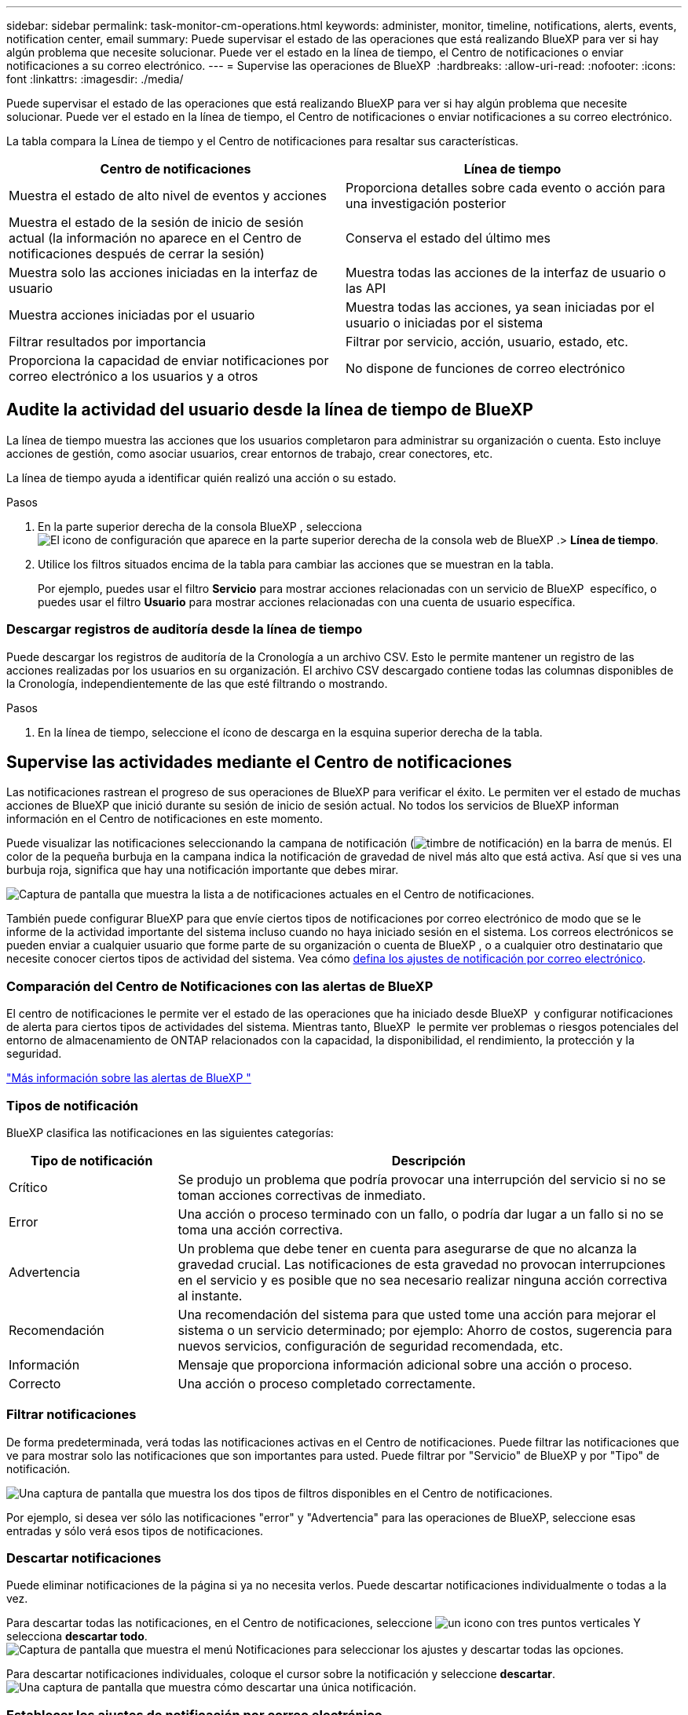 ---
sidebar: sidebar 
permalink: task-monitor-cm-operations.html 
keywords: administer, monitor, timeline, notifications, alerts, events, notification center, email 
summary: Puede supervisar el estado de las operaciones que está realizando BlueXP para ver si hay algún problema que necesite solucionar. Puede ver el estado en la línea de tiempo, el Centro de notificaciones o enviar notificaciones a su correo electrónico. 
---
= Supervise las operaciones de BlueXP 
:hardbreaks:
:allow-uri-read: 
:nofooter: 
:icons: font
:linkattrs: 
:imagesdir: ./media/


[role="lead"]
Puede supervisar el estado de las operaciones que está realizando BlueXP para ver si hay algún problema que necesite solucionar. Puede ver el estado en la línea de tiempo, el Centro de notificaciones o enviar notificaciones a su correo electrónico.

La tabla compara la Línea de tiempo y el Centro de notificaciones para resaltar sus características.

[cols="47,47"]
|===
| Centro de notificaciones | Línea de tiempo 


| Muestra el estado de alto nivel de eventos y acciones | Proporciona detalles sobre cada evento o acción para una investigación posterior 


| Muestra el estado de la sesión de inicio de sesión actual (la información no aparece en el Centro de notificaciones después de cerrar la sesión) | Conserva el estado del último mes 


| Muestra solo las acciones iniciadas en la interfaz de usuario | Muestra todas las acciones de la interfaz de usuario o las API 


| Muestra acciones iniciadas por el usuario | Muestra todas las acciones, ya sean iniciadas por el usuario o iniciadas por el sistema 


| Filtrar resultados por importancia | Filtrar por servicio, acción, usuario, estado, etc. 


| Proporciona la capacidad de enviar notificaciones por correo electrónico a los usuarios y a otros | No dispone de funciones de correo electrónico 
|===


== Audite la actividad del usuario desde la línea de tiempo de BlueXP 

La línea de tiempo muestra las acciones que los usuarios completaron para administrar su organización o cuenta. Esto incluye acciones de gestión, como asociar usuarios, crear entornos de trabajo, crear conectores, etc.

La línea de tiempo ayuda a identificar quién realizó una acción o su estado.

.Pasos
. En la parte superior derecha de la consola BlueXP , selecciona image:icon-settings-option.png["El icono de configuración que aparece en la parte superior derecha de la consola web de BlueXP ."]> *Línea de tiempo*.
. Utilice los filtros situados encima de la tabla para cambiar las acciones que se muestran en la tabla.
+
Por ejemplo, puedes usar el filtro *Servicio* para mostrar acciones relacionadas con un servicio de BlueXP  específico, o puedes usar el filtro *Usuario* para mostrar acciones relacionadas con una cuenta de usuario específica.





=== Descargar registros de auditoría desde la línea de tiempo

Puede descargar los registros de auditoría de la Cronología a un archivo CSV. Esto le permite mantener un registro de las acciones realizadas por los usuarios en su organización. El archivo CSV descargado contiene todas las columnas disponibles de la Cronología, independientemente de las que esté filtrando o mostrando.

.Pasos
. En la línea de tiempo, seleccione el ícono de descarga en la esquina superior derecha de la tabla.




== Supervise las actividades mediante el Centro de notificaciones

Las notificaciones rastrean el progreso de sus operaciones de BlueXP para verificar el éxito. Le permiten ver el estado de muchas acciones de BlueXP que inició durante su sesión de inicio de sesión actual. No todos los servicios de BlueXP informan información en el Centro de notificaciones en este momento.

Puede visualizar las notificaciones seleccionando la campana de notificación (image:icon_bell.png["timbre de notificación"]) en la barra de menús. El color de la pequeña burbuja en la campana indica la notificación de gravedad de nivel más alto que está activa. Así que si ves una burbuja roja, significa que hay una notificación importante que debes mirar.

image:screenshot_notification_full.png["Captura de pantalla que muestra la lista a de notificaciones actuales en el Centro de notificaciones."]

También puede configurar BlueXP para que envíe ciertos tipos de notificaciones por correo electrónico de modo que se le informe de la actividad importante del sistema incluso cuando no haya iniciado sesión en el sistema. Los correos electrónicos se pueden enviar a cualquier usuario que forme parte de su organización o cuenta de BlueXP , o a cualquier otro destinatario que necesite conocer ciertos tipos de actividad del sistema. Vea cómo <<Establecer los ajustes de notificación por correo electrónico,defina los ajustes de notificación por correo electrónico>>.



=== Comparación del Centro de Notificaciones con las alertas de BlueXP 

El centro de notificaciones le permite ver el estado de las operaciones que ha iniciado desde BlueXP  y configurar notificaciones de alerta para ciertos tipos de actividades del sistema. Mientras tanto, BlueXP  le permite ver problemas o riesgos potenciales del entorno de almacenamiento de ONTAP relacionados con la capacidad, la disponibilidad, el rendimiento, la protección y la seguridad.

https://docs.netapp.com/us-en/bluexp-alerts/index.html["Más información sobre las alertas de BlueXP "^]



=== Tipos de notificación

BlueXP clasifica las notificaciones en las siguientes categorías:

[cols="20,60"]
|===
| Tipo de notificación | Descripción 


| Crítico | Se produjo un problema que podría provocar una interrupción del servicio si no se toman acciones correctivas de inmediato. 


| Error | Una acción o proceso terminado con un fallo, o podría dar lugar a un fallo si no se toma una acción correctiva. 


| Advertencia | Un problema que debe tener en cuenta para asegurarse de que no alcanza la gravedad crucial. Las notificaciones de esta gravedad no provocan interrupciones en el servicio y es posible que no sea necesario realizar ninguna acción correctiva al instante. 


| Recomendación | Una recomendación del sistema para que usted tome una acción para mejorar el sistema o un servicio determinado; por ejemplo: Ahorro de costos, sugerencia para nuevos servicios, configuración de seguridad recomendada, etc. 


| Información | Mensaje que proporciona información adicional sobre una acción o proceso. 


| Correcto | Una acción o proceso completado correctamente. 
|===


=== Filtrar notificaciones

De forma predeterminada, verá todas las notificaciones activas en el Centro de notificaciones. Puede filtrar las notificaciones que ve para mostrar solo las notificaciones que son importantes para usted. Puede filtrar por "Servicio" de BlueXP y por "Tipo" de notificación.

image:screenshot_notification_filters.png["Una captura de pantalla que muestra los dos tipos de filtros disponibles en el Centro de notificaciones."]

Por ejemplo, si desea ver sólo las notificaciones "error" y "Advertencia" para las operaciones de BlueXP, seleccione esas entradas y sólo verá esos tipos de notificaciones.



=== Descartar notificaciones

Puede eliminar notificaciones de la página si ya no necesita verlos. Puede descartar notificaciones individualmente o todas a la vez.

Para descartar todas las notificaciones, en el Centro de notificaciones, seleccione image:button_3_vert_dots.png["un icono con tres puntos verticales"] Y selecciona *descartar todo*.
image:screenshot_notification_menu.png["Captura de pantalla que muestra el menú Notificaciones para seleccionar los ajustes y descartar todas las opciones."]

Para descartar notificaciones individuales, coloque el cursor sobre la notificación y seleccione *descartar*.
image:screenshot_notification_dismiss1.png["Una captura de pantalla que muestra cómo descartar una única notificación."]



=== Establecer los ajustes de notificación por correo electrónico

Puede enviar tipos específicos de notificaciones por correo electrónico para que se le informe de la actividad importante del sistema incluso cuando no haya iniciado sesión en BlueXP. Los correos electrónicos se pueden enviar a cualquier usuario que forme parte de su organización o cuenta de BlueXP , o a cualquier otro destinatario que necesite conocer ciertos tipos de actividad del sistema.

[NOTE]
====
* BlueXP envía notificaciones por correo electrónico para el conector, la billetera digital, la copia y sincronización, y la copia de seguridad y recuperación.
* No se admite el envío de notificaciones por correo electrónico cuando el conector está instalado en un sitio sin acceso a Internet.


====
Los filtros que establezca en el Centro de notificaciones no determinan los tipos de notificaciones que recibirá por correo electrónico. De forma predeterminada, cualquier administrador de BlueXP  recibirá correos electrónicos para todas las notificaciones «críticas» y «recomendaciones». Estas notificaciones se realizan en todos los servicios; no puedes elegir recibir notificaciones solo para determinados servicios, como Connectors o la copia de seguridad y recuperación de BlueXP.

Todos los demás usuarios y destinatarios están configurados para no recibir ningún correo electrónico de notificación, por lo que tendrá que configurar la configuración de notificaciones para cualquier usuario adicional.

Debe tener el rol de administrador de la organización para personalizar la configuración de notificaciones.

.Pasos
. En la barra de menús de BlueXP, seleccione *Configuración > Alertas y Configuración de notificaciones*.
+
image:screenshot-settings-notifications.png["Captura de pantalla que muestra cómo mostrar la página Configuración de alertas y notificaciones."]

. Seleccione un usuario, o varios usuarios, en la pestaña _Users_ o en la pestaña _Additional Recipients_ y elija el tipo de notificaciones que se van a enviar:
+
** Para realizar cambios para un único usuario, seleccione el menú en la columna Notificaciones de ese usuario, compruebe los tipos de notificaciones que se van a enviar y seleccione *aplicar*.
** Para realizar cambios en varios usuarios, marque la casilla de cada usuario, seleccione *Administrar notificaciones por correo electrónico*, seleccione los tipos de notificaciones que desea enviar y seleccione *aplicar*.


+
image:screenshot-change-notifications.png["Captura de pantalla que muestra cómo cambiar las notificaciones de varios usuarios."]





=== Añada otros destinatarios de correo electrónico

Los usuarios que aparecen en la pestaña _Usuarios_ se completan automáticamente a partir de los usuarios de su organización o cuenta. Puede agregar direcciones de correo electrónico en la ficha _Additional Recipients_ para otras personas o grupos que no tienen acceso a BlueXP, pero que necesitan recibir notificaciones sobre ciertos tipos de alertas y notificaciones.

.Pasos
. En la página Configuración de alertas y notificaciones, seleccione *Agregar nuevos destinatarios*.
+
image:screenshot-add-email-recipient.png["Captura de pantalla que muestra cómo añadir nuevos destinatarios de correo electrónico para alertas y notificaciones."]

. Introduzca el nombre, la dirección de correo electrónico y seleccione los tipos de notificaciones que recibirá el destinatario y seleccione *Agregar nuevo destinatario*.


